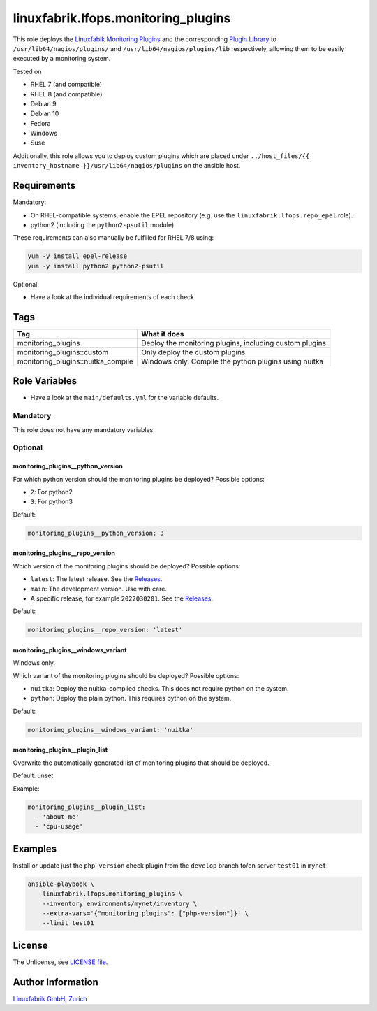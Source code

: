 linuxfabrik.lfops.monitoring_plugins
====================================

This role deploys the `Linuxfabik Monitoring Plugins <https://github.com/Linuxfabrik/monitoring-plugins>`_ and the corresponding `Plugin Library <https://github.com/Linuxfabrik/monitoring-plugins>`_ to ``/usr/lib64/nagios/plugins/`` and ``/usr/lib64/nagios/plugins/lib`` respectively, allowing them to be easily executed by a monitoring system.

Tested on

* RHEL 7 (and compatible)
* RHEL 8 (and compatible)
* Debian 9
* Debian 10
* Fedora
* Windows
* Suse

Additionally, this role allows you to deploy custom plugins which are placed under ``../host_files/{{ inventory_hostname }}/usr/lib64/nagios/plugins`` on the ansible host.


Requirements
------------

Mandatory:

* On RHEL-compatible systems, enable the EPEL repository (e.g. use the ``linuxfabrik.lfops.repo_epel`` role).
* python2 (including the ``python2-psutil`` module)

These requirements can also manually be fulfilled for RHEL 7/8 using:

.. code-block:: bash

    yum -y install epel-release
    yum -y install python2 python2-psutil

Optional:

* Have a look at the individual requirements of each check.


Tags
----

.. csv-table::
    :header-rows: 1

    Tag,                                What it does
    monitoring_plugins,                 "Deploy the monitoring plugins, including custom plugins"
    monitoring_plugins::custom,         "Only deploy the custom plugins"
    monitoring_plugins::nuitka_compile, "Windows only. Compile the python plugins using nuitka"


Role Variables
--------------

* Have a look at the ``main/defaults.yml`` for the variable defaults.

Mandatory
~~~~~~~~~

This role does not have any mandatory variables.

Optional
~~~~~~~~

monitoring_plugins__python_version
^^^^^^^^^^^^^^^^^^^^^^^^^^^^^^^^^^

For which python version should the monitoring plugins be deployed? Possible options:

* ``2``: For python2
* ``3``: For python3

Default:

.. code-block:: yaml

    monitoring_plugins__python_version: 3


monitoring_plugins__repo_version
^^^^^^^^^^^^^^^^^^^^^^^^^^^^^^^^

Which version of the monitoring plugins should be deployed? Possible options:

* ``latest``: The latest release. See the `Releases <https://github.com/Linuxfabrik/monitoring-plugins/releases>`_.
* ``main``: The development version. Use with care.
* A specific release, for example ``2022030201``. See the `Releases <https://github.com/Linuxfabrik/monitoring-plugins/releases>`_.

Default:

.. code-block:: yaml

    monitoring_plugins__repo_version: 'latest'


monitoring_plugins__windows_variant
^^^^^^^^^^^^^^^^^^^^^^^^^^^^^^^^^^^

Windows only.

Which variant of the monitoring plugins should be deployed? Possible options:

* ``nuitka``: Deploy the nuitka-compiled checks. This does not require python on the system.
* ``python``: Deploy the plain python. This requires python on the system.

Default:

.. code-block:: yaml

    monitoring_plugins__windows_variant: 'nuitka'


monitoring_plugins__plugin_list
^^^^^^^^^^^^^^^^^^^^^^^^^^^^^^^

Overwrite the automatically generated list of monitoring plugins that should be deployed.

Default: unset

Example:

.. code-block:: yaml

    monitoring_plugins__plugin_list:
      - 'about-me'
      - 'cpu-usage'


Examples
--------

Install or update just the ``php-version`` check plugin from the ``develop`` branch to/on server ``test01`` in ``mynet``:

.. code-block:: bash

    ansible-playbook \
        linuxfabrik.lfops.monitoring_plugins \
        --inventory environments/mynet/inventory \
        --extra-vars='{"monitoring_plugins": ["php-version"]}' \
        --limit test01


License
-------

The Unlicense, see `LICENSE file <https://unlicense.org/>`_.


Author Information
------------------

`Linuxfabrik GmbH, Zurich <https://www.linuxfabrik.ch>`_
